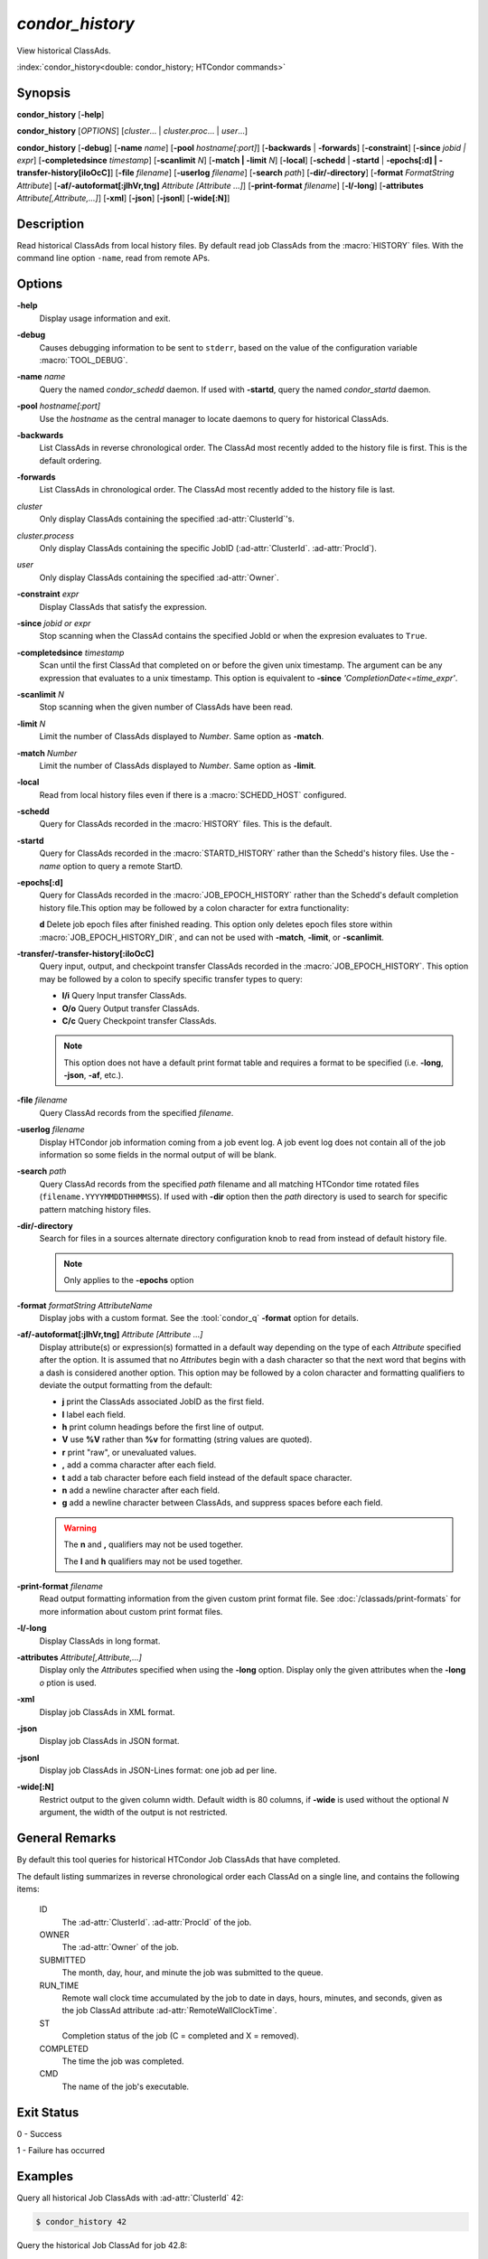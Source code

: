 *condor_history*
================

View historical ClassAds.

:index:`condor_history<double: condor_history; HTCondor commands>`

Synopsis
--------

**condor_history** [**-help**]

**condor_history** [*OPTIONS*] [*cluster*... | *cluster.proc*... | *user*...]

**condor_history** [**-debug**] [**-name** *name*] [**-pool** *hostname[:port]*]
[**-backwards** | **-forwards**] [**-constraint**] [**-since** *jobid | expr*]
[**-completedsince** *timestamp*] [**-scanlimit** *N*] [**-match | -limit** *N*]
[**-local**] [**-schedd** | **-startd** | **-epochs[:d] | -transfer-history[iIoOcC]**]
[**-file** *filename*] [**-userlog** *filename*] [**-search** *path*] [**-dir/-directory**]
[**-format** *FormatString* *Attribute*] [**-af/-autoformat[:jlhVr,tng]** *Attribute [Attribute ...]*]
[**-print-format** *filename*] [**-l/-long**] [**-attributes** *Attribute[,Attribute,...]*]
[**-xml**] [**-json**] [**-jsonl**] [**-wide[:N]**]

Description
-----------

Read historical ClassAds from local history files. By default read
job ClassAds from the :macro:`HISTORY` files. With the command line
option ``-name``, read from remote APs.

Options
-------

**-help**
    Display usage information and exit.
**-debug**
    Causes debugging information to be sent to ``stderr``, based on the
    value of the configuration variable :macro:`TOOL_DEBUG`.
**-name** *name*
    Query the named *condor_schedd* daemon. If used with **-startd**,
    query the named *condor_startd* daemon.
**-pool** *hostname[:port]*
    Use the *hostname* as the central manager to locate daemons to query
    for historical ClassAds.
**-backwards**
    List ClassAds in reverse chronological order. The ClassAd most recently
    added to the history file is first. This is the default ordering.
**-forwards**
    List ClassAds in chronological order. The ClassAd most recently added to the
    history file is last.
*cluster*
    Only display ClassAds containing the specified :ad-attr:`ClusterId`'s.
*cluster.process*
    Only display ClassAds containing the specific JobID
    (:ad-attr:`ClusterId`\. :ad-attr:`ProcId`).
*user*
    Only display ClassAds containing the specified :ad-attr:`Owner`.
**-constraint** *expr*
    Display ClassAds that satisfy the expression.
**-since** *jobid or expr*
    Stop scanning when the ClassAd contains the specified JobId or when
    the expresion evaluates to ``True``.
**-completedsince** *timestamp*
    Scan until the first ClassAd that completed on or before the given unix
    timestamp. The argument can be any expression that evaluates to a unix timestamp.
    This option is equivalent to **-since** *'CompletionDate<=time_expr'*.
**-scanlimit** *N*
    Stop scanning when the given number of ClassAds have been read.
**-limit** *N*
    Limit the number of ClassAds displayed to *Number*. Same option as **-match**.
**-match** *Number*
    Limit the number of ClassAds displayed to *Number*. Same option as **-limit**.
**-local**
    Read from local history files even if there is a :macro:`SCHEDD_HOST`
    configured.
**-schedd**
    Query for ClassAds recorded in the :macro:`HISTORY` files. This is the default.
**-startd**
    Query for ClassAds recorded in the :macro:`STARTD_HISTORY` rather than the
    Schedd's history files. Use the *-name* option to query a remote StartD.
**-epochs[:d]**
    Query for ClassAds recorded in the :macro:`JOB_EPOCH_HISTORY` rather than the
    Schedd's default completion history file.This option may be followed by a colon
    character for extra functionality:

    **d** Delete job epoch files after finished reading. This option only deletes
    epoch files store within :macro:`JOB_EPOCH_HISTORY_DIR`, and can not be used with
    **-match**, **-limit**, or **-scanlimit**.
**-transfer/-transfer-history[:iIoOcC]**
    Query input, output, and checkpoint transfer ClassAds recorded in the :macro:`JOB_EPOCH_HISTORY`.
    This option may be followed by a colon to specify specific transfer types to
    query:

    - **I/i** Query Input transfer ClassAds.
    - **O/o** Query Output transfer ClassAds.
    - **C/c** Query Checkpoint transfer ClassAds.

    .. note::

        This option does not have a default print format table and requires a
        format to be specified (i.e. **-long**, **-json**, **-af**, etc.).

**-file** *filename*
    Query ClassAd records from the specified *filename*.
**-userlog** *filename*
    Display HTCondor job information coming from a job event log. A job event
    log does not contain all of the job information so some fields in the normal
    output of will be blank.
**-search** *path*
    Query ClassAd records from the specified *path* filename and all matching HTCondor
    time rotated files (``filename.YYYYMMDDTHHMMSS``). If used with **-dir** option
    then the *path* directory is used to search for specific pattern matching history
    files.
**-dir/-directory**
    Search for files in a sources alternate directory configuration knob to
    read from instead of default history file.

    .. note::
        Only applies to the **-epochs** option

**-format** *formatString* *AttributeName*
    Display jobs with a custom format. See the :tool:`condor_q` **-format**
    option for details.
**-af/-autoformat[:jlhVr,tng]** *Attribute [Attribute ...]*
    Display attribute(s) or expression(s) formatted in a default way depending
    on the type of each *Attribute* specified after the option. It is assumed
    that no *Attribute*\s begin with a dash character so that the next word
    that begins with a dash is considered another option. This option may be
    followed by a colon character and formatting qualifiers to deviate the
    output formatting from the default:

    - **j** print the ClassAds associated JobID as the first field.
    - **l** label each field.
    - **h** print column headings before the first line of output.
    - **V** use **%V** rather than **%v** for formatting (string values are
      quoted).
    - **r** print "raw", or unevaluated values.
    - **,** add a comma character after each field.
    - **t** add a tab character before each field instead of the default
      space character.
    - **n** add a newline character after each field.
    - **g** add a newline character between ClassAds, and suppress spaces
      before each field.

    .. warning::

        The **n** and **,** qualifiers may not be used together.

        The **l** and **h** qualifiers may not be used together.

**-print-format** *filename*
    Read output formatting information from the given custom print format file.
    See :doc:`/classads/print-formats` for more information about custom print format files.
**-l/-long**
    Display ClassAds in long format.
**-attributes** *Attribute[,Attribute,...]*
    Display only the *Attribute*\s specified when using the **-long** option.
    Display only the given attributes when the **-long** *o* ption is
    used.
**-xml**
    Display job ClassAds in XML format.
**-json**
    Display job ClassAds in JSON format.
**-jsonl**
    Display job ClassAds in JSON-Lines format: one job ad per line.
**-wide[:N]**
    Restrict output to the given column width.  Default width is 80 columns, if **-wide** is
    used without the optional *N* argument, the width of the output is not restricted.

.. hidden::

    **-stream-results**
        Send parsed ClassAds over socket rather than displaying to terminal.

        .. warning::

            Only used internally be Daemons executing History Helper functionality
    **-inherit**
        Inherit the command socket of the Daemon that shelled this tool.

        .. warning::

            Only used internally be Daemons executing History Helper functionality
    **-type** *type[,type,...]*
        Specify historical ClassAd banner types to use as an allow filter. Use ``ALL``
        to parse all ClassAds found in the history files.
    **-diagnostic**
        Run tool in diagnostic mode increasing tool output. Separate from **-debug**.

General Remarks
---------------

By default this tool queries for historical HTCondor Job ClassAds that have completed.

The default listing summarizes in reverse chronological order each ClassAd on a
single line, and contains the following items:

 ID
    The :ad-attr:`ClusterId`\. :ad-attr:`ProcId` of the job.
 OWNER
    The :ad-attr:`Owner` of the job.
 SUBMITTED
    The month, day, hour, and minute the job was submitted to the queue.
 RUN_TIME
    Remote wall clock time accumulated by the job to date in days,
    hours, minutes, and seconds, given as the job ClassAd attribute
    :ad-attr:`RemoteWallClockTime`.
 ST
    Completion status of the job (C = completed and X = removed).
 COMPLETED
    The time the job was completed.
 CMD
    The name of the job's executable.

Exit Status
-----------

0  -  Success

1  -  Failure has occurred

Examples
--------

Query all historical Job ClassAds with :ad-attr:`ClusterId` 42:

.. code-block:: console

    $ condor_history 42

Query the historical Job ClassAd for job 42.8:

.. code-block:: console

    $ condor_history 42.8

Query all historical Job ClassAds for user Cole:

.. code-block:: console

    $ condor_history cole

Query all historical Job ClassAds that have completed since job 42.8:

.. code-block:: console

    $ condor_history -since 42.8

Query all historical Job ClassAds completed since February 14th, 2002:

.. code-block::

    $ condor_history -completedsince 1644818400

Display specific ClassAd attributes nicely with JobIDs and a header
for each historical Job ClassAd:

.. code-block:: console

    $ condor_history -af:jh CpusProvisioned DiskProvisioned GPUsProvisioned ExitCode

Query the oldest ClassAds in the history files:

.. code-block:: console

    $ condor_history -forwards

Query partial job information from a job event log:

.. code-block:: console

    $ condor_history -userlog job-42.8.log

Query historical ClassAds from a specific file:

.. code-block:: console

    $ condor_history -file temp-job.hist

Query historical Job ClassAds from remote Schedd:

.. code-block:: console

    $ condor_history -name ap2.chtc.wisc.edu

Query per run instance (epoch) historical Job ClassAds:

.. code-block:: console

    $ condor_history -epochs

Query all transfer ClassAds in json format:

.. code-block:: console

    $ condor_history -transfer -json

Query only Input and Output transfer ClassAds in long format:

.. code-block:: console

    $ condor_history -transfer-history:IO -l

Query historical Job ClassAds from StartD:

.. code-block:: console

    $ condor_history -startd

See Also
--------

:tool:`htcondor job status`, :tool:`condor_q`

Availability
------------

Linux, MacOS, Windows
